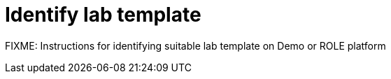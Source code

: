 = Identify lab template

FIXME: Instructions for identifying suitable lab template on Demo or ROLE platform
